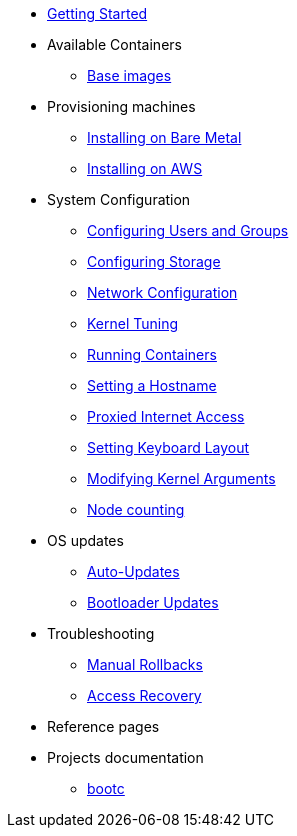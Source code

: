 * xref:getting-started.adoc[Getting Started]
* Available Containers
** xref:base-images.adoc[Base images]
* Provisioning machines
** xref:bare-metal.adoc[Installing on Bare Metal]
** xref:provisioning-aws.adoc[Installing on AWS]
* System Configuration
** xref:authentication.adoc[Configuring Users and Groups]
** xref:storage.adoc[Configuring Storage]
** xref:sysconfig-network-configuration.adoc[Network Configuration]
** xref:sysctl.adoc[Kernel Tuning]
** xref:running-containers.adoc[Running Containers]
** xref:hostname.adoc[Setting a Hostname]
** xref:proxy.adoc[Proxied Internet Access]
** xref:sysconfig-setting-keymap.adoc[Setting Keyboard Layout]
** xref:kernel-args.adoc[Modifying Kernel Arguments]
** xref:counting.adoc[Node counting]
* OS updates
** xref:auto-updates.adoc[Auto-Updates]
** xref:bootloader-updates.adoc[Bootloader Updates]
* Troubleshooting
** xref:manual-rollbacks.adoc[Manual Rollbacks]
** xref:access-recovery.adoc[Access Recovery]
* Reference pages
* Projects documentation
** https://github.com/containers/bootc[bootc]
